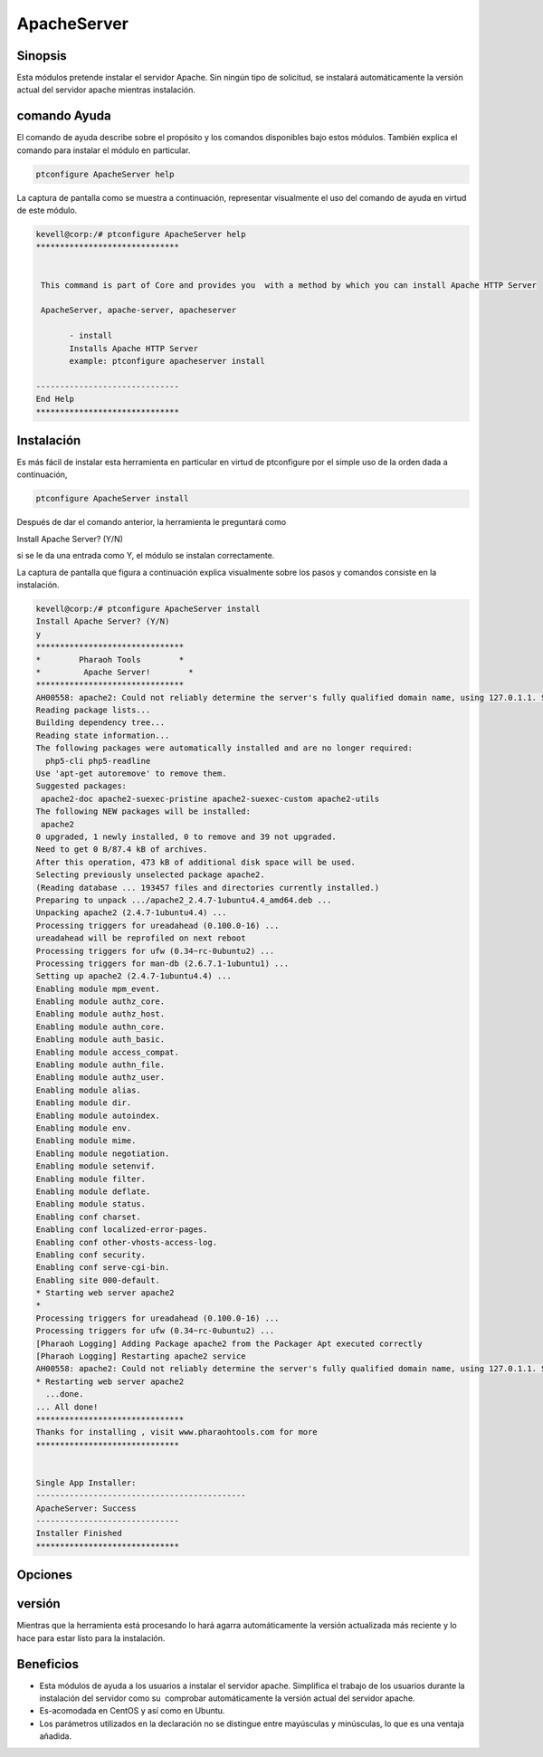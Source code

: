 ==============
ApacheServer
==============

Sinopsis
-----------
Esta módulos pretende instalar el servidor Apache. Sin ningún tipo de solicitud, se instalará automáticamente la versión actual del servidor apache mientras instalación.

comando Ayuda
--------------------

El comando de ayuda describe sobre el propósito y los comandos disponibles bajo estos módulos. También explica el comando para instalar el módulo en particular.

.. code-block:: bash

 		ptconfigure ApacheServer help

La captura de pantalla como se muestra a continuación, representar visualmente el uso del comando de ayuda en virtud de este módulo.

.. code-block:: bash


 kevell@corp:/# ptconfigure ApacheServer help
 ******************************


  This command is part of Core and provides you  with a method by which you can install Apache HTTP Server

  ApacheServer, apache-server, apacheserver

        - install
        Installs Apache HTTP Server
        example: ptconfigure apacheserver install

 ------------------------------
 End Help
 ******************************

Instalación
-------------

Es más fácil de instalar esta herramienta en particular en virtud de ptconfigure por el simple uso de la orden dada a continuación,

.. code-block:: bash

		ptconfigure ApacheServer install

Después de dar el comando anterior, la herramienta le preguntará como

Install Apache Server? (Y/N)

si se le da una entrada como Y, el módulo se instalan correctamente.

La captura de pantalla que figura a continuación explica visualmente sobre los pasos y comandos consiste en la instalación.

.. code-block:: bash


 kevell@corp:/# ptconfigure ApacheServer install
 Install Apache Server? (Y/N) 
 y
 *******************************
 *        Pharaoh Tools        *
 *         Apache Server!        *
 *******************************
 AH00558: apache2: Could not reliably determine the server's fully qualified domain name, using 127.0.1.1. Set the 'ServerName' directive globally to suppress this message
 Reading package lists...
 Building dependency tree...
 Reading state information...
 The following packages were automatically installed and are no longer required:
   php5-cli php5-readline
 Use 'apt-get autoremove' to remove them.
 Suggested packages:
  apache2-doc apache2-suexec-pristine apache2-suexec-custom apache2-utils
 The following NEW packages will be installed:
  apache2
 0 upgraded, 1 newly installed, 0 to remove and 39 not upgraded.
 Need to get 0 B/87.4 kB of archives.
 After this operation, 473 kB of additional disk space will be used.
 Selecting previously unselected package apache2.
 (Reading database ... 193457 files and directories currently installed.)
 Preparing to unpack .../apache2_2.4.7-1ubuntu4.4_amd64.deb ...
 Unpacking apache2 (2.4.7-1ubuntu4.4) ...
 Processing triggers for ureadahead (0.100.0-16) ...
 ureadahead will be reprofiled on next reboot
 Processing triggers for ufw (0.34~rc-0ubuntu2) ...
 Processing triggers for man-db (2.6.7.1-1ubuntu1) ...
 Setting up apache2 (2.4.7-1ubuntu4.4) ...
 Enabling module mpm_event.
 Enabling module authz_core.
 Enabling module authz_host.
 Enabling module authn_core.
 Enabling module auth_basic.
 Enabling module access_compat.
 Enabling module authn_file.
 Enabling module authz_user.
 Enabling module alias.
 Enabling module dir.
 Enabling module autoindex.
 Enabling module env.
 Enabling module mime.
 Enabling module negotiation.
 Enabling module setenvif.
 Enabling module filter.
 Enabling module deflate.
 Enabling module status.
 Enabling conf charset.
 Enabling conf localized-error-pages.
 Enabling conf other-vhosts-access-log.
 Enabling conf security.
 Enabling conf serve-cgi-bin.
 Enabling site 000-default.
 * Starting web server apache2
 * 
 Processing triggers for ureadahead (0.100.0-16) ...
 Processing triggers for ufw (0.34~rc-0ubuntu2) ...
 [Pharaoh Logging] Adding Package apache2 from the Packager Apt executed correctly
 [Pharaoh Logging] Restarting apache2 service
 AH00558: apache2: Could not reliably determine the server's fully qualified domain name, using 127.0.1.1. Set the 'ServerName' directive globally to suppress this message
 * Restarting web server apache2
   ...done.
 ... All done!
 *******************************
 Thanks for installing , visit www.pharaohtools.com for more
 ******************************


 Single App Installer:
 --------------------------------------------
 ApacheServer: Success
 ------------------------------
 Installer Finished
 ******************************



Opciones
------------

.. cssclass:: table-bordered

 +-----------------------------+------------------------------------+----------------+-------------------------------------------+
 | Parámetros                  | parámetros alternativos            | Necesario      | Comentario                                |
 +=============================+====================================+================+===========================================+
 |Install Apache Server? (Y/N) | en lugar de ApacheServer, podemos  | Y(Yes)         | Si el usuario da entrada como sí, se va   |
 |                             | utilizar apache-server,            |                | a proceder la instalación                 |
 |                             | apacheserver también.              |                |                                           |
 +-----------------------------+------------------------------------+----------------+-------------------------------------------+
 |Install Apache Server? (Y/N) | en lugar de ApacheServer, podemos  | N(No)          | Si el usuario da entrada como no, que     |
 |                             | utilizar apache-server,            |                | se cerrará el proceso de instalación      |
 |                             | apacheserver también.|             |                |                                           |
 +-----------------------------+------------------------------------+----------------+-------------------------------------------+


versión
---------

Mientras que la herramienta está procesando lo hará agarra automáticamente la versión actualizada más reciente y lo hace para estar listo para la instalación.

Beneficios
-----------

* Esta módulos de ayuda a los usuarios a instalar el servidor apache. Simplifica el trabajo de los usuarios durante la instalación del servidor   como su  comprobar automáticamente la versión actual del servidor apache.
* Es-acomodada en CentOS y así como en Ubuntu.
* Los parámetros utilizados en la declaración no se distingue entre mayúsculas y minúsculas, lo que es una ventaja añadida.

